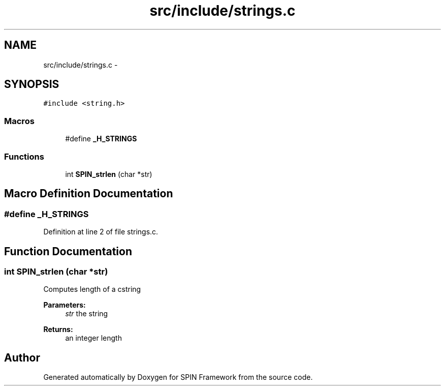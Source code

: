 .TH "src/include/strings.c" 3 "Thu Jul 30 2015" "Version 0.1.0-SNAPSHOT" "SPIN Framework" \" -*- nroff -*-
.ad l
.nh
.SH NAME
src/include/strings.c \- 
.SH SYNOPSIS
.br
.PP
\fC#include <string\&.h>\fP
.br

.SS "Macros"

.in +1c
.ti -1c
.RI "#define \fB_H_STRINGS\fP"
.br
.in -1c
.SS "Functions"

.in +1c
.ti -1c
.RI "int \fBSPIN_strlen\fP (char *str)"
.br
.in -1c
.SH "Macro Definition Documentation"
.PP 
.SS "#define _H_STRINGS"

.PP
Definition at line 2 of file strings\&.c\&.
.SH "Function Documentation"
.PP 
.SS "int SPIN_strlen (char *str)"
Computes length of a cstring 
.PP
\fBParameters:\fP
.RS 4
\fIstr\fP the string 
.RE
.PP
\fBReturns:\fP
.RS 4
an integer length 
.RE
.PP

.SH "Author"
.PP 
Generated automatically by Doxygen for SPIN Framework from the source code\&.

